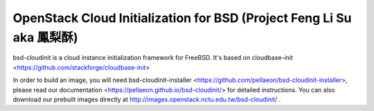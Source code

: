 OpenStack Cloud Initialization for BSD (Project Feng Li Su aka 鳳梨酥)
======================================================================

.. image:: https://badges.gitter.im/Join%20Chat.svg
   :alt: Join the chat at https://gitter.im/pellaeon/bsd-cloudinit
   :target: https://gitter.im/pellaeon/bsd-cloudinit?utm_source=badge&utm_medium=badge&utm_campaign=pr-badge&utm_content=badge

bsd-cloudinit is a cloud instance initialization framework for FreeBSD. It's based on cloudbase-init <https://github.com/stackforge/cloudbase-init>

In order to build an image, you will need bsd-cloudinit-installer <https://github.com/pellaeon/bsd-cloudinit-installer>, please read our documentation <https://pellaeon.github.io/bsd-cloudinit/> for detailed instructions. You can also download our prebuilt images directly at http://images.openstack.nctu.edu.tw/bsd-cloudinit/ .
